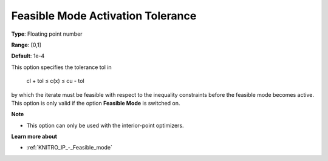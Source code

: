 .. _KNITRO_IP_-_Feas_mode_act_tol:


Feasible Mode Activation Tolerance
==================================



**Type**:	Floating point number	

**Range**:	[0,1]	

**Default**:	1e-4	



This option specifies the tolerance tol in



	cl + tol ≤ c(x) ≤ cu - tol



by which the iterate must be feasible with respect to the inequality constraints before the feasible mode becomes active. This option is only valid if the option **Feasible Mode**  is switched on.



**Note** 

*	This option can only be used with the interior-point optimizers.




**Learn more about** 

*	:ref:`KNITRO_IP_-_Feasible_mode`  



